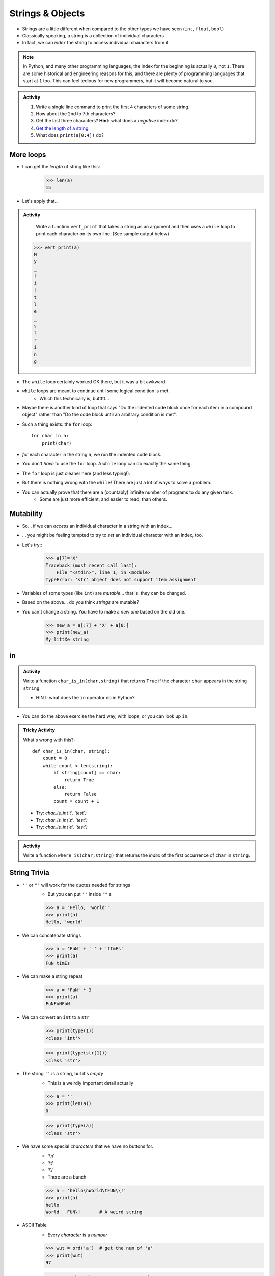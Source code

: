 *****************
Strings & Objects
*****************

* Strings are a little different when compared to the other types we have seen (``int``, ``float``, ``bool``)
* Classically speaking, a string is a collection of individual characters
* In fact, we can *index* the string to access individual characters from it

.. code-block:: python
    :linenos:

    some_string = "Hello, world!"
    print(some_string[0])   # prints out 'H'
    print(some_string[4])   # prints out 'o'


.. note::

    In Python, and many other programming languages, the index for the beginning is actually ``0``, not ``1``. There are
    some historical and engineering reasons for this, and there are plenty of programming languages that start at ``1``
    too. This can feel tedious for new programmers, but it will become natural to you.


.. admonition:: Activity

    #. Write a single line command to print the first 4 characters of some string.
    #. How about the 2nd to 7th characters?
    #. Get the last three characters? **Hint:** what does a *negative* index do?
    #. `Get the length of a string. <https://www.google.com/search?q=get+the+length+of+a+string+python>`_
    #. What does ``print(a[0:4])`` do?

    .. raw:: html

        <iframe width="560" height="315" src="https://www.youtube.com/embed/cxppFPrjcow" frameborder="0" allowfullscreen></iframe>


More loops
==========
* I can get the *length* of string like this:
    >>> len(a)
    15
    
* Let's apply that...

.. admonition:: Activity

    Write a function ``vert_print`` that takes a string as an argument and then uses a ``while`` loop to print each character on its own line. (See sample output below)
   
   >>> vert_print(a)
   M
   y
   _
   l
   i
   t
   t
   l
   e
   _
   s
   t
   r
   i
   n
   g

     .. raw:: html

	<iframe width="560" height="315" src="https://www.youtube.com/embed/YS2TVVTIaPQ" frameborder="0" allowfullscreen></iframe>




* The ``while`` loop certainly worked OK there, but it was a bit awkward.
* ``while`` loops are meant to continue until some logical condition is met.
    * Which this technically is, buttttt...
* Maybe there is another kind of loop that says "Do the indented code block once for each item in a compound object" rather than "Do the code block until an arbitrary condition is met".
* Such a thing exists: the ``for`` loop::

    for char in a:
        print(char)
      
* *for* each character in the string ``a``, we run the indented code block.
* You don't *have* to use the ``for`` loop. A ``while`` loop can do exactly the same thing.
* The ``for`` loop is just cleaner here (and less typing!).
* But there is nothing wrong with the ``while``! There are just a lot of ways to solve a problem.
* You can actually prove that there are a (countably) infinite number of programs to do any given task.
    * Some are just more efficient, and easier to read, than others.
   
Mutability
==========
* So... if we can *access* an individual character in a string with an index...
* ... you might be feeling tempted to try to *set* an individual character with an index, too.
* Let's try::
    >>> a[7]='X'
    Traceback (most recent call last):
        File "<stdin>", line 1, in <module>
    TypeError: 'str' object does not support item assignment
* Variables of some types (like ``int``) are *mutable*... that is: they can be changed.
* Based on the above... do you think *strings* are mutable?
* You can't change a string. You have to make a *new one* based on the old one. 
    >>> new_a = a[:7] + 'X' + a[8:]
    >>> print(new_a)
    My littXe string
   

in
==

.. admonition:: Activity

    Write a function ``char_is_in(char,string)`` that returns ``True`` if the character ``char`` appears in the string ``string``.
    
    * HINT: what does the ``in`` operator do in Python?

     .. raw:: html

	<iframe width="560" height="315" src="https://www.youtube.com/embed/sokPQLkrXjw" frameborder="0" allowfullscreen></iframe>
   

* You can do the above exercise the hard way, with loops, or you can look up ``in``.

.. admonition:: Tricky Activity

    What's wrong with this?::
   
        def char_is_in(char, string):
            count = 0
            while count < len(string):
                if string[count] == char:
                    return True
                else:
                    return False
                count = count + 1

    * Try: `char_is_in('t', 'test')`
    * Try: `char_is_in('z', 'test')`
    * Try: `char_is_in('e', 'test')`

.. admonition:: Activity

    Write a function ``where_is(char,string)`` that returns the *index* of the first occurrence of ``char`` in ``string``.

String Trivia
=============
* ``''`` or ``""`` will work for the quotes needed for strings
    * But you can put ``''`` inside ``""`` s
   
    >>> a = "Hello, 'world'"
    >>> print(a)
    Hello, 'world'
   

* We can concatenate strings
    >>> a = 'FuN' + ' ' + 'tImEs'
    >>> print(a)
    FuN tImEs
   
* We can make a string repeat
    >>> a = 'FuN' * 3
    >>> print(a)
    FuNFuNFuN
   
* We can convert an ``int`` to a ``str``  
    >>> print(type(1))
    <class 'int'>
  
    >>> print(type(str(1)))
    <class 'str'>

* The string ``''`` is a string, but it's *empty*
    * This is a weirdly important detail actually

    >>> a = ''
    >>> print(len(a))
    0
   
    >>> print(type(a))
    <class 'str'>

* We have some special *characters* that we have no buttons for.
    * '\\\n'
    * '\\\t'
    * '\\\\'
    * There are a bunch 
    
    >>> a = 'hello\nWorld\tFUN\\!'
    >>> print(a)
    hello
    World   FUN\!	# A weird string
      
* ASCII Table
    * Every *character* is a *number*

    .. image:: ascii.gif
   
    >>> wut = ord('a')	# get the num of 'a'
    >>> print(wut)
    97
   
    >>> wut = chr(65)	# convert num to char
    >>> print(wut)
    A
   
Formatting output (the ol' trusty way)
======================================

**%.2f** (percent dot two eff)

* f is for float
* Right side of **.** is for decimal places

    >>> a = 1.235
    >>> print('Format to 2 decimal places: %.2f' %a) # it will round too!
    Format to 2 decimal places: 1.24		
  
    >>> b = 4.39999
    >>> print('a: %.2f b: %.4f' %(a, b))	# need parentheses if more than one value to be inserted
    a: 1.24 b: 4.4000
   
* Left side of **.** is for specifying total string length
   
    >>> a = 1.311
    >>> print('3 of the 5 chars: %5.1f' %(a))
    3 of the 5 chars:   1.3	# len('1.3') = 3
    
    >>> print('4 of the 5 chars: %5.2f' %(a))
    4 of the 5 chars:  1.31
   
    >>> print('5 of the 5 chars: %5.3f' %(a))
    5 of the 5 chars: 1.311

* Left justify 

    >>> a = 1.311
    >>> print('%-10.2f neato' % a)
    1.31       neato
    
    >>> print("%-10s%10.2f" %('Total:', a))
    Total:          1.31

* Many old programming languages do it this way
    * And there are a billion other options too
* `There are new ways to format your strings in Python though <https://realpython.com/python-f-strings/#f-strings-a-new-and-improved-way-to-format-strings-in-python>`_
    * .format()
        * Probably the best way to do it in Python these days
    * f-strings
    * Check them out if you care

   
Objects
=======

.. warning::
   
    Some of the following is not actually true for Python, but will be the case for many of the commonly used programming languages. 
   
    Also, we will be going into more detail on Objects later in the class.

* We have seen *primitive* types
    * Int
    * Float
    * Booleans
   
* There are other *types*:
    * Strings (actually kinda' a primitive type in Python, but let's ignore this ...)
    * Numpy things 

* These are objects!
* We can even make our own *objects* 
    * stay tuned
* These objects act a little differently inside the computer 
    * For good reason too, but stay tuned. 


Methods
=======
* We've seen built in functions 
    * ``print('this is a function')``
* We've written our own functions
    * ``char_is_in('a','bleh')``

.. admonition:: Activity

    In Colab (or whatever IDE):
        1. Make a string
        2. Assign it to a variable (if using Colab, hit run too)
        3. Type the name of the variable
        4. Press dot (period)
        5. Wait... (or space or press ctrl-space (depends on IDE))

    .. image:: methods2.png
    .. image:: methods.png

.. admonition:: Activity

    1. Try writing ``a_string.upper()`` and printing it out. 
    2. Try some other *methods*
   
* *Methods* are very very similar to *functions*
* But we're telling a specific *object* to do something
* Long story short:
    * Sometimes we do things with functions
    * Sometimes we do things with methods

BUT WAIT...
-----------

* Why do we have to do it like this ``a_string.upper()``
* As opposed to like this: ``upper(a_string)``

Answer
------

1. Because... 

2. ``upper(a_string)`` is not actually defined 

    * unless we define it ourselves

3. These methods were written by someone, and they wrote them to work a certain way

    * Not necessarily the best way, or a way you like

4. There's also a good bookkeeping argument too

    * Put all the string methods with the strings

5. But really... because
   

How are you supposed to keep track of what's what?
--------------------------------------------------

* Don't worry, you'll get it with practice
* Do note though, **the key is practice** 

Heavy lifting with strings
==========================
* If the program you are writing needs to do a lot of string manipulation, you probably want to
    >>> import string
* ... and `read about all the nifty stuff it does <http://docs.python.org/library/string.html>`_ 

For next class
==============

* Read `chapter 11 of the text <http://openbookproject.net/thinkcs/python/english3e/lists.html>`_

